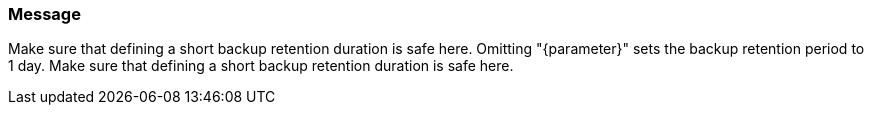 === Message

Make sure that defining a short backup retention duration is safe here.
Omitting "{parameter}" sets the backup retention period to 1 day. Make sure that defining a short backup retention duration is safe here.

